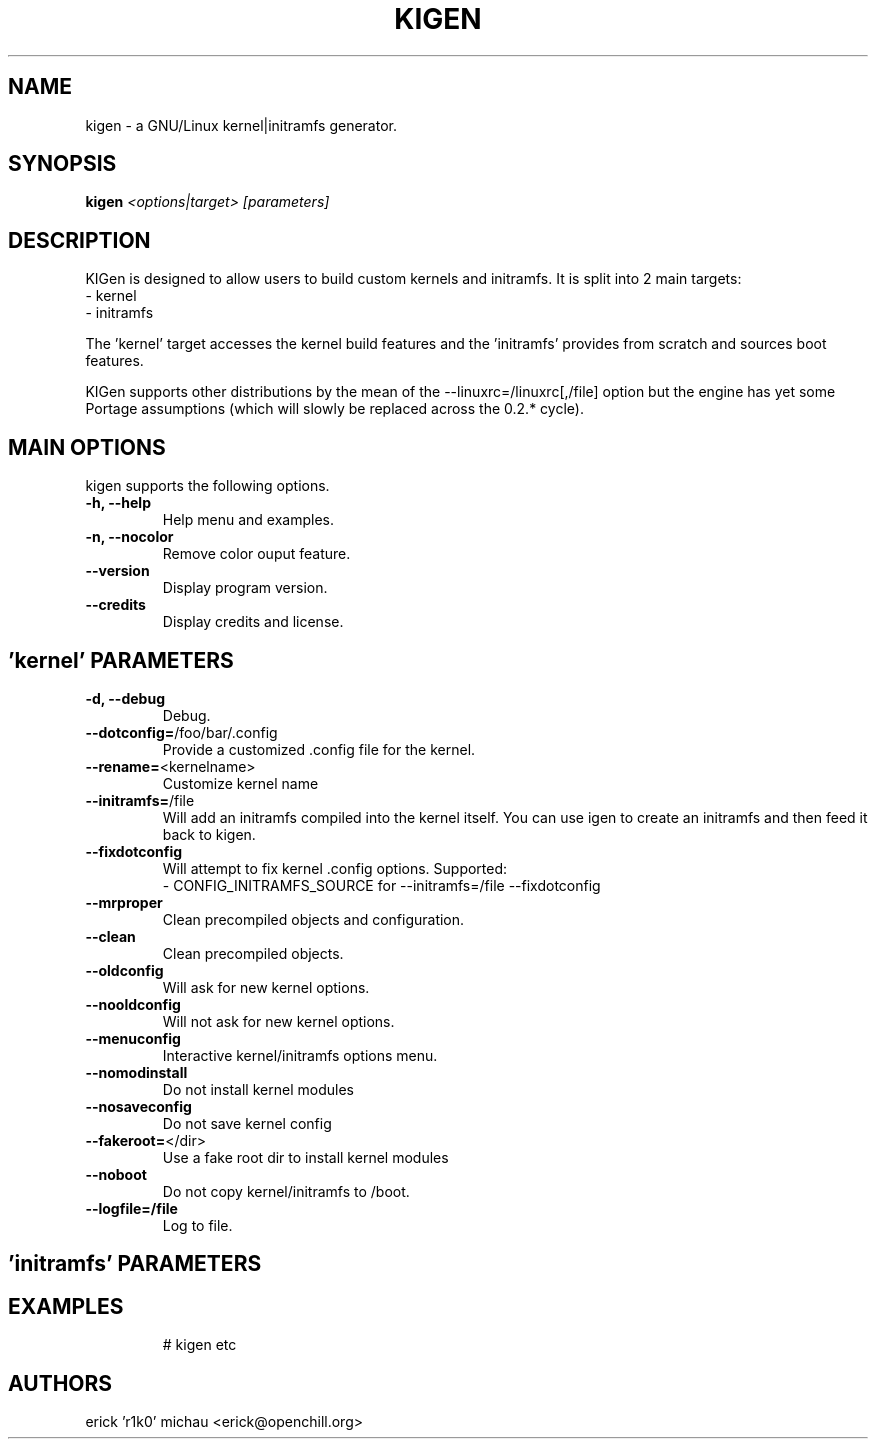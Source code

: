 .TH KIGEN "8" "September 2010" "kigen 0.2.1" "Gentoo Linux"
.SH NAME
kigen \- a GNU/Linux kernel|initramfs generator.
.SH SYNOPSIS
\fBkigen\fR \fI<options|target>\fR \fI[parameters]
.SH DESCRIPTION
KIGen is designed to allow users to build custom kernels and initramfs.
It is split into 2 main targets:
 - kernel
 - initramfs

The 'kernel' target accesses the kernel build features and 
the 'initramfs' provides from scratch and sources boot features.

KIGen supports other distributions by the mean of 
the --linuxrc=/linuxrc[,/file] option but the engine has yet 
some Portage assumptions (which will slowly be replaced across
the 0.2.* cycle).
.PP
.SH MAIN OPTIONS
kigen supports the following options.
.TP
\fB\-h, \-\-help
Help menu and examples.
.TP
\fB\-n, \-\-nocolor
Remove color ouput feature.
.TP
\fB\-\-version
Display program version.
.TP
\fB\-\-credits
Display credits and license.

.PP
.SH 'kernel' PARAMETERS
.TP
\fB\-d, \-\-debug
Debug.
.TP
\fB\-\-dotconfig=\fR/foo/bar/.config
Provide a customized .config file for the kernel.
.TP
\fB\-\-rename=\fR<kernelname>
Customize kernel name
.TP
\fB\-\-initramfs=\fR/file
Will add an initramfs compiled into the kernel itself.
You can use igen to create an initramfs and then feed it back to kigen.
.TP
\fB\-\-fixdotconfig
Will attempt to fix kernel .config options. Supported:
 - CONFIG_INITRAMFS_SOURCE for --initramfs=/file --fixdotconfig
.TP
\fB\-\-mrproper
Clean precompiled objects and configuration.
.TP
\fB\-\-clean
Clean precompiled objects.
.TP
\fB\-\-oldconfig
Will ask for new kernel options.
.TP
\fB\-\-nooldconfig
Will not ask for new kernel options.
.TP
\fB\-\-menuconfig
Interactive kernel/initramfs options menu.
.TP
\fB\-\-nomodinstall
Do not install kernel modules
.TP
\fB\-\-nosaveconfig
Do not save kernel config
.TP
\fB\-\-fakeroot=\fR</dir>
Use a fake root dir to install kernel modules
.TP
\fB\-\-noboot
Do not copy kernel/initramfs to /boot.
.TP
\fB\-\-logfile=/file
Log to file.

.PP
.SH 'initramfs' PARAMETERS
.TP

.PP
.SH EXAMPLES
# kigen etc
.PP

.PP
.SH AUTHORS
erick 'r1k0' michau <erick@openchill.org>
.PP
